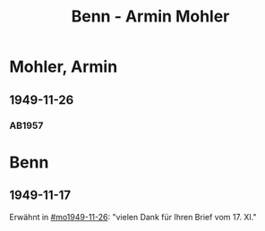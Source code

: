 #+STARTUP: content
#+STARTUP: showall
 #+STARTUP: showeverything
#+TITLE: Benn - Armin Mohler

* Mohler, Armin
:PROPERTIES:
:EMPF:     1
:FROM_All: Benn
:TO_All: Mohler, Armin
:CUSTOM_ID: 
:GEB: 19
:TOD: 19
:END:
** 1949-11-26
  :PROPERTIES:
  :CUSTOM_ID: mo1949-11-26
  :TRAD:     
  :END:
*** AB1957
:PROPERTIES:
:S: 181-83
:AUSL:
:S_KOM: 366-67
:END:
* Benn
:PROPERTIES:
:TO: Benn
:FROM: Mohler, Armin
:END:
** 1949-11-17
   :PROPERTIES:
   :TRAD:     
   :END:
Erwähnt in [[#mo1949-11-26]]: "vielen Dank für Ihren Brief vom 17. XI."
